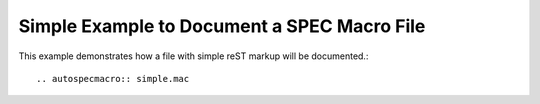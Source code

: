 .. $Id: simple.rst 1028 2012-07-16 06:06:58Z jemian $

====================================================================
Simple Example to Document a SPEC Macro File
====================================================================

This example demonstrates how a file with simple reST markup will be documented.::

	.. autospecmacro:: simple.mac

.. autospecmacro:: simple.mac
